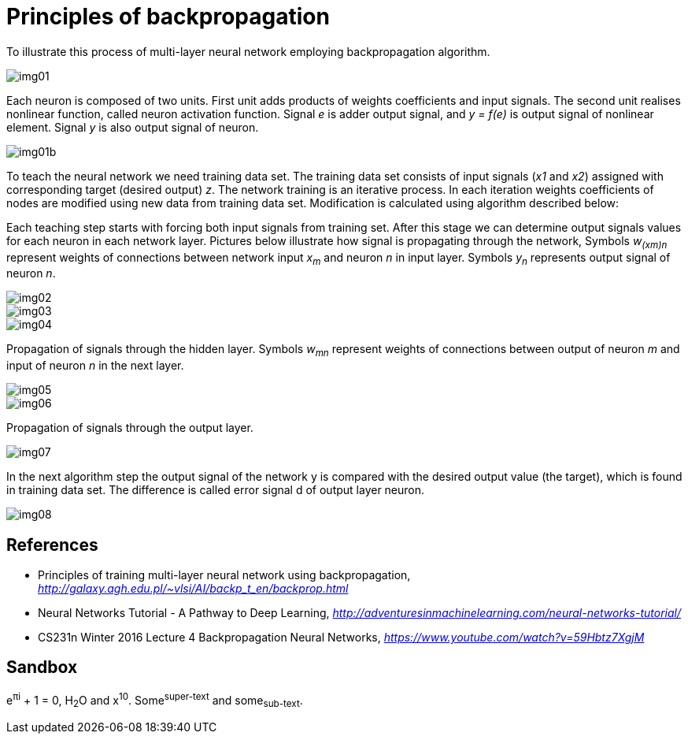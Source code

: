 Principles of backpropagation
=============================

To illustrate this process of multi-layer neural network employing backpropagation algorithm.

image::img01.gif[img01]

Each neuron is composed of two units. First unit adds products of weights coefficients and input signals. The second unit realises nonlinear function, called neuron activation function. Signal _e_ is adder output signal, and _y = f(e)_ is output signal of nonlinear element. Signal _y_ is also output signal of neuron.

image::img01b.gif[img01b]

To teach the neural network we need training data set. The training data set consists of input signals (_x1_ and _x2_) assigned with corresponding target (desired output) _z_. The network training is an iterative process. In each iteration weights coefficients of nodes are modified using new data from training data set. Modification is calculated using algorithm described below:

Each teaching step starts with forcing both input signals from training set. After this stage we can determine output signals values for each neuron in each network layer. Pictures below illustrate how signal is propagating through the network, Symbols _w~(xm)n~_ represent weights of connections between network input _x~m~_ and neuron _n_ in input layer. Symbols _y~n~_ represents output signal of neuron _n_.

image::img02.gif[img02]

image::img03.gif[img03]

image::img04.gif[img04]

Propagation of signals through the hidden layer. Symbols _w~mn~_ represent weights of connections between output of neuron _m_ and input of neuron _n_ in the next layer.

image::img05.gif[img05]

image::img06.gif[img06]

Propagation of signals through the output layer.

image::img07.gif[img07]

In the next algorithm step the output signal of the network y is compared with the desired output value (the target), which is found in training data set. The difference is called error signal d of output layer neuron.

image::img08.gif[img08]


References
----------

- Principles of training multi-layer neural network using backpropagation, _http://galaxy.agh.edu.pl/~vlsi/AI/backp_t_en/backprop.html_
- Neural Networks Tutorial - A Pathway to Deep Learning, _http://adventuresinmachinelearning.com/neural-networks-tutorial/_
- CS231n Winter 2016 Lecture 4 Backpropagation Neural Networks, _https://www.youtube.com/watch?v=59Hbtz7XgjM_


Sandbox
-------

e^&#960;i^ + 1 = 0, H~2~O and x^10^. Some^super-text^ and some~sub-text~.
